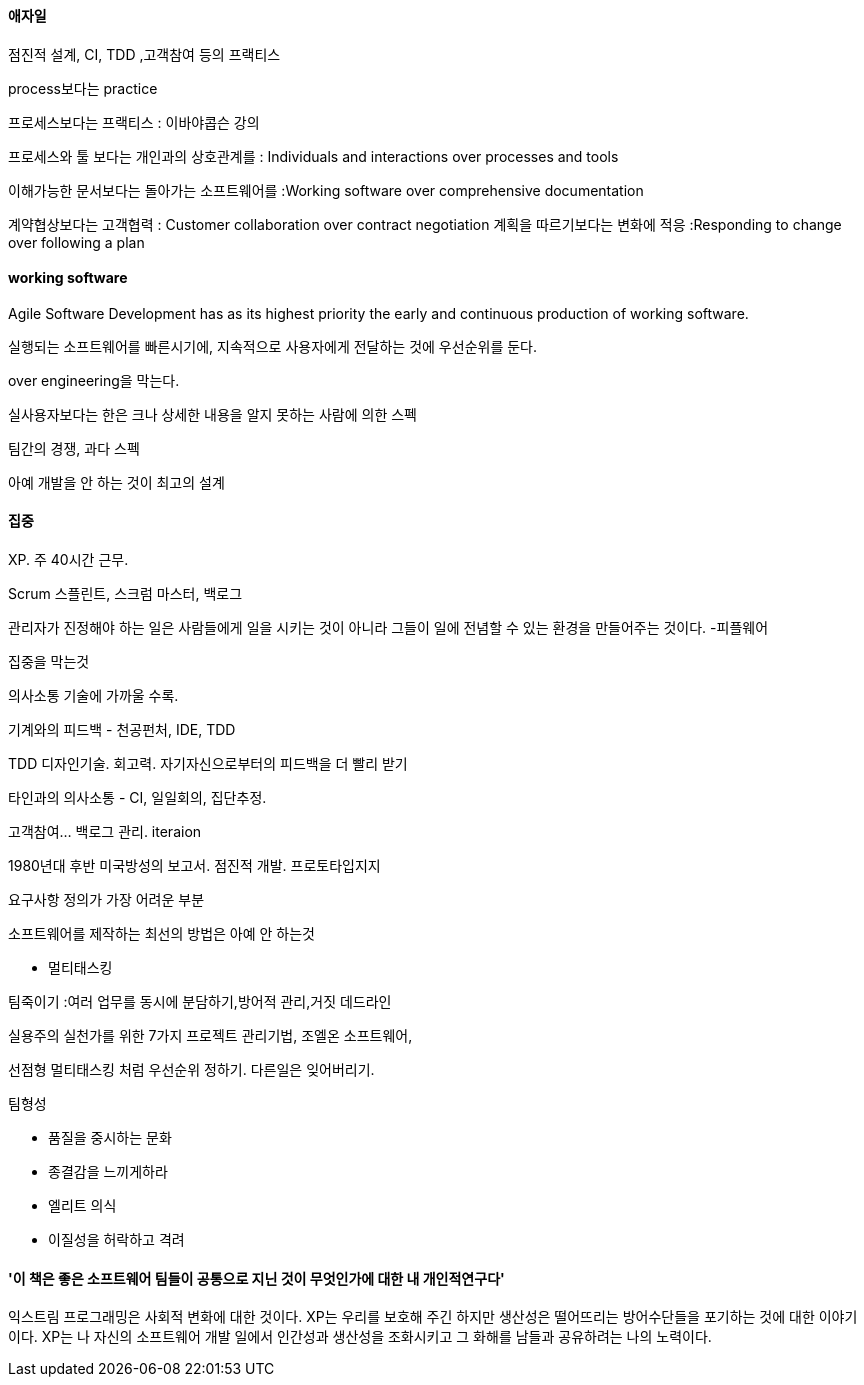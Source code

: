 ==== 애자일

점진적 설계, CI, TDD ,고객참여 등의 프랙티스

process보다는 practice  

프로세스보다는 프랙티스 : 이바야콥슨 강의

프로세스와 툴 보다는 개인과의 상호관계를 : Individuals and interactions over processes and tools

이해가능한 문서보다는 돌아가는 소프트웨어를 :Working software over comprehensive documentation

계약협상보다는 고객협력  : Customer collaboration over contract negotiation  
계획을 따르기보다는 변화에 적응 :Responding to change over following a plan

==== working software

Agile Software Development has as its highest priority the early and continuous production of working software.

실행되는 소프트웨어를 빠른시기에, 지속적으로 사용자에게 전달하는 것에 우선순위를 둔다.

over engineering을 막는다.

실사용자보다는 한은 크나 상세한 내용을 알지 못하는 사람에 의한 스펙

팀간의 경쟁, 과다 스펙

아예 개발을 안 하는 것이 최고의 설계

==== 집중

XP. 주 40시간 근무.

Scrum 스플린트, 스크럼 마스터, 백로그

관리자가 진정해야 하는 일은 사람들에게 일을 시키는 것이 아니라 그들이 일에 전념할 수 있는 환경을 만들어주는 것이다. -피플웨어

집중을 막는것

의사소통 기술에 가까울 수록.

기계와의 피드백 - 천공펀처, IDE, TDD

TDD 디자인기술. 회고력. 자기자신으로부터의 피드백을 더 빨리 받기

타인과의 의사소통 - CI, 일일회의, 집단추정.

고객참여... 백로그 관리. iteraion

1980년대 후반 미국방성의 보고서. 점진적 개발. 프로토타입지지

요구사항 정의가 가장 어려운 부분

소프트웨어를 제작하는 최선의 방법은 아예 안 하는것

* 멀티태스킹

팀죽이기 :여러 업무를 동시에 분담하기,방어적 관리,거짓 데드라인

실용주의 실천가를 위한 7가지 프로젝트 관리기법, 조엘온 소프트웨어,

선점형 멀티태스킹 처럼 우선순위 정하기. 다른일은 잊어버리기.

팀형성

*   품질을 중시하는 문화
*   종결감을 느끼게하라
*   엘리트 의식
*   이질성을 허락하고 격려

==== '이 책은 좋은 소프트웨어 팀들이 공통으로 지닌 것이 무엇인가에 대한 내 개인적연구다'

익스트림 프로그래밍은 사회적 변화에 대한 것이다. XP는 우리를 보호해 주긴 하지만 생산성은 떨어뜨리는 방어수단들을 포기하는 것에 대한 이야기이다. XP는 나 자신의 소프트웨어 개발 일에서 인간성과 생산성을 조화시키고 그 화해를 남들과 공유하려는 나의 노력이다.
